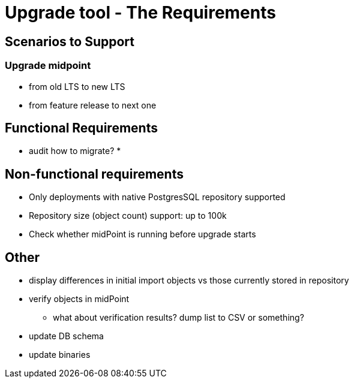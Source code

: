 = Upgrade tool - The Requirements
:page-since: 4.8
:page-toc: top

== Scenarios to Support



=== Upgrade midpoint

* from old LTS to new LTS
* from feature release to next one

// TODO viliam

== Functional Requirements

* audit how to migrate?
*

// TODO viliam

== Non-functional requirements

* Only deployments with native PostgresSQL repository supported
* Repository size (object count) support: up to 100k
* Check whether midPoint is running before upgrade starts

// TODO viliam

== Other

// TODO viliam

* display differences in initial import objects vs those currently stored in repository
* verify objects in midPoint
** what about verification results? dump list to CSV or something?
* update DB schema
* update binaries
